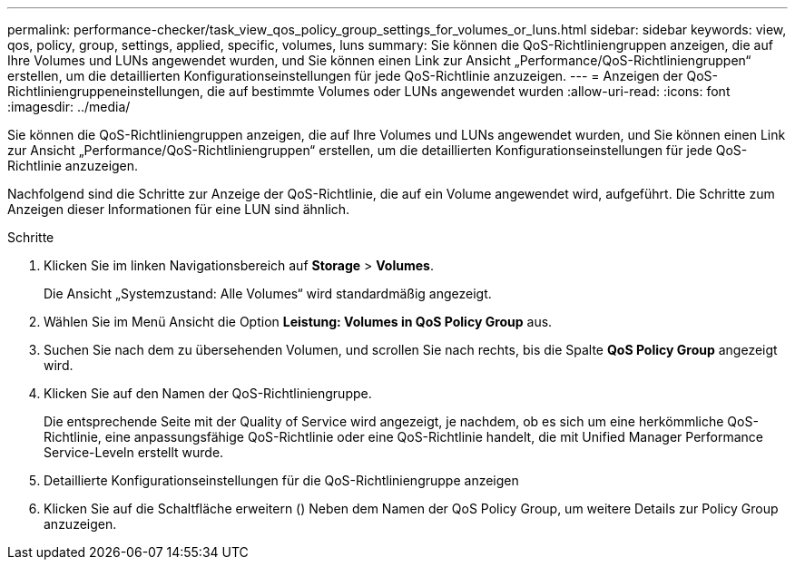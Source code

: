 ---
permalink: performance-checker/task_view_qos_policy_group_settings_for_volumes_or_luns.html 
sidebar: sidebar 
keywords: view, qos, policy, group, settings, applied, specific, volumes, luns 
summary: Sie können die QoS-Richtliniengruppen anzeigen, die auf Ihre Volumes und LUNs angewendet wurden, und Sie können einen Link zur Ansicht „Performance/QoS-Richtliniengruppen“ erstellen, um die detaillierten Konfigurationseinstellungen für jede QoS-Richtlinie anzuzeigen. 
---
= Anzeigen der QoS-Richtliniengruppeneinstellungen, die auf bestimmte Volumes oder LUNs angewendet wurden
:allow-uri-read: 
:icons: font
:imagesdir: ../media/


[role="lead"]
Sie können die QoS-Richtliniengruppen anzeigen, die auf Ihre Volumes und LUNs angewendet wurden, und Sie können einen Link zur Ansicht „Performance/QoS-Richtliniengruppen“ erstellen, um die detaillierten Konfigurationseinstellungen für jede QoS-Richtlinie anzuzeigen.

Nachfolgend sind die Schritte zur Anzeige der QoS-Richtlinie, die auf ein Volume angewendet wird, aufgeführt. Die Schritte zum Anzeigen dieser Informationen für eine LUN sind ähnlich.

.Schritte
. Klicken Sie im linken Navigationsbereich auf *Storage* > *Volumes*.
+
Die Ansicht „Systemzustand: Alle Volumes“ wird standardmäßig angezeigt.

. Wählen Sie im Menü Ansicht die Option *Leistung: Volumes in QoS Policy Group* aus.
. Suchen Sie nach dem zu übersehenden Volumen, und scrollen Sie nach rechts, bis die Spalte *QoS Policy Group* angezeigt wird.
. Klicken Sie auf den Namen der QoS-Richtliniengruppe.
+
Die entsprechende Seite mit der Quality of Service wird angezeigt, je nachdem, ob es sich um eine herkömmliche QoS-Richtlinie, eine anpassungsfähige QoS-Richtlinie oder eine QoS-Richtlinie handelt, die mit Unified Manager Performance Service-Leveln erstellt wurde.

. Detaillierte Konfigurationseinstellungen für die QoS-Richtliniengruppe anzeigen
. Klicken Sie auf die Schaltfläche erweitern (image:../media/chevron_down.gif[""]) Neben dem Namen der QoS Policy Group, um weitere Details zur Policy Group anzuzeigen.

